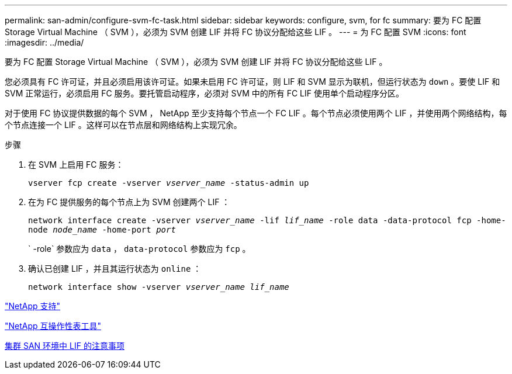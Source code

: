 ---
permalink: san-admin/configure-svm-fc-task.html 
sidebar: sidebar 
keywords: configure, svm, for fc 
summary: 要为 FC 配置 Storage Virtual Machine （ SVM ），必须为 SVM 创建 LIF 并将 FC 协议分配给这些 LIF 。 
---
= 为 FC 配置 SVM
:icons: font
:imagesdir: ../media/


[role="lead"]
要为 FC 配置 Storage Virtual Machine （ SVM ），必须为 SVM 创建 LIF 并将 FC 协议分配给这些 LIF 。

您必须具有 FC 许可证，并且必须启用该许可证。如果未启用 FC 许可证，则 LIF 和 SVM 显示为联机，但运行状态为 `down` 。要使 LIF 和 SVM 正常运行，必须启用 FC 服务。要托管启动程序，必须对 SVM 中的所有 FC LIF 使用单个启动程序分区。

对于使用 FC 协议提供数据的每个 SVM ， NetApp 至少支持每个节点一个 FC LIF 。每个节点必须使用两个 LIF ，并使用两个网络结构，每个节点连接一个 LIF 。这样可以在节点层和网络结构上实现冗余。

.步骤
. 在 SVM 上启用 FC 服务：
+
`vserver fcp create -vserver _vserver_name_ -status-admin up`

. 在为 FC 提供服务的每个节点上为 SVM 创建两个 LIF ：
+
`network interface create -vserver _vserver_name_ -lif _lif_name_ -role data -data-protocol fcp -home-node _node_name_ -home-port _port_`

+
` -role` 参数应为 `data` ， `data-protocol` 参数应为 `fcp` 。

. 确认已创建 LIF ，并且其运行状态为 `online` ：
+
`network interface show -vserver _vserver_name_ _lif_name_`



https://mysupport.netapp.com/site/global/dashboard["NetApp 支持"]

https://mysupport.netapp.com/matrix["NetApp 互操作性表工具"]

xref:life-cluster-concept.adoc[集群 SAN 环境中 LIF 的注意事项]
